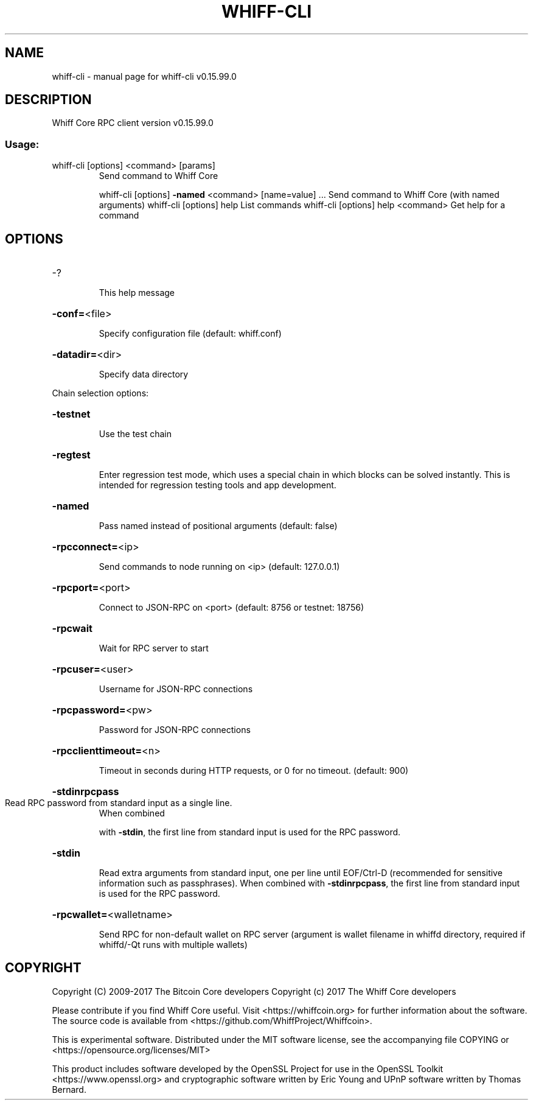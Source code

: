 .\" DO NOT MODIFY THIS FILE!  It was generated by help2man 1.47.4.
.TH WHIFF-CLI "1" "September 2017" "whiff-cli v0.15.99.0" "User Commands"
.SH NAME
whiff-cli \- manual page for whiff-cli v0.15.99.0
.SH DESCRIPTION
Whiff Core RPC client version v0.15.99.0
.SS "Usage:"
.TP
whiff\-cli [options] <command> [params]
Send command to Whiff Core
.IP
whiff\-cli [options] \fB\-named\fR <command> [name=value] ... Send command to Whiff Core (with named arguments)
whiff\-cli [options] help                List commands
whiff\-cli [options] help <command>      Get help for a command
.SH OPTIONS
.HP
\-?
.IP
This help message
.HP
\fB\-conf=\fR<file>
.IP
Specify configuration file (default: whiff.conf)
.HP
\fB\-datadir=\fR<dir>
.IP
Specify data directory
.PP
Chain selection options:
.HP
\fB\-testnet\fR
.IP
Use the test chain
.HP
\fB\-regtest\fR
.IP
Enter regression test mode, which uses a special chain in which blocks
can be solved instantly. This is intended for regression testing
tools and app development.
.HP
\fB\-named\fR
.IP
Pass named instead of positional arguments (default: false)
.HP
\fB\-rpcconnect=\fR<ip>
.IP
Send commands to node running on <ip> (default: 127.0.0.1)
.HP
\fB\-rpcport=\fR<port>
.IP
Connect to JSON\-RPC on <port> (default: 8756 or testnet: 18756)
.HP
\fB\-rpcwait\fR
.IP
Wait for RPC server to start
.HP
\fB\-rpcuser=\fR<user>
.IP
Username for JSON\-RPC connections
.HP
\fB\-rpcpassword=\fR<pw>
.IP
Password for JSON\-RPC connections
.HP
\fB\-rpcclienttimeout=\fR<n>
.IP
Timeout in seconds during HTTP requests, or 0 for no timeout. (default:
900)
.HP
\fB\-stdinrpcpass\fR
.TP
Read RPC password from standard input as a single line.
When combined
.IP
with \fB\-stdin\fR, the first line from standard input is used for the
RPC password.
.HP
\fB\-stdin\fR
.IP
Read extra arguments from standard input, one per line until EOF/Ctrl\-D
(recommended for sensitive information such as passphrases).
When combined with \fB\-stdinrpcpass\fR, the first line from standard
input is used for the RPC password.
.HP
\fB\-rpcwallet=\fR<walletname>
.IP
Send RPC for non\-default wallet on RPC server (argument is wallet
filename in whiffd directory, required if whiffd/\-Qt runs
with multiple wallets)
.SH COPYRIGHT
Copyright (C) 2009-2017 The Bitcoin Core developers
Copyright (c) 2017 The Whiff Core developers

Please contribute if you find Whiff Core useful. Visit
<https://whiffcoin.org> for further information about the software.
The source code is available from <https://github.com/WhiffProject/Whiffcoin>.

This is experimental software.
Distributed under the MIT software license, see the accompanying file COPYING
or <https://opensource.org/licenses/MIT>

This product includes software developed by the OpenSSL Project for use in the
OpenSSL Toolkit <https://www.openssl.org> and cryptographic software written by
Eric Young and UPnP software written by Thomas Bernard.

